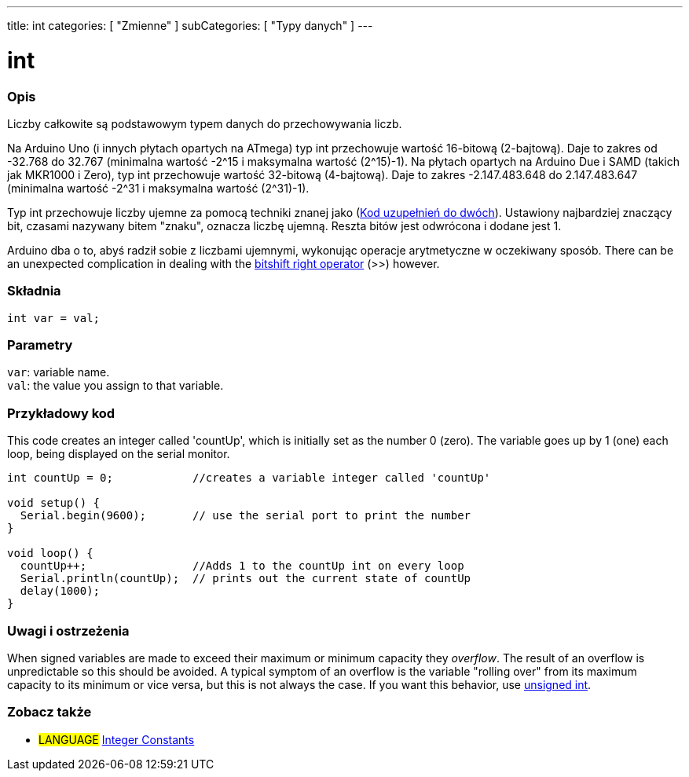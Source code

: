 ---
title: int
categories: [ "Zmienne" ]
subCategories: [ "Typy danych" ]
---

= int


// POCZĄTEK SEKCJI OPISOWEJ
[#overview]
--

[float]
=== Opis
Liczby całkowite są podstawowym typem danych do przechowywania liczb.

Na Arduino Uno (i innych płytach opartych na ATmega) typ int przechowuje wartość 16-bitową (2-bajtową). Daje to zakres od -32.768 do 32.767 (minimalna wartość -2^15 i maksymalna wartość (2^15)-1).
Na płytach opartych na Arduino Due i SAMD (takich jak MKR1000 i Zero), typ int przechowuje wartość 32-bitową (4-bajtową). Daje to zakres -2.147.483.648 do 2.147.483.647 (minimalna wartość -2^31 i maksymalna wartość (2^31)-1).

Typ int przechowuje liczby ujemne za pomocą techniki znanej jako (https://pl.wikipedia.org/wiki/Kod_uzupe%C5%82nie%C5%84_do_dw%C3%B3ch[Kod uzupełnień do dwóch]). Ustawiony najbardziej znaczący bit, czasami nazywany bitem "znaku", oznacza liczbę ujemną. Reszta bitów jest odwrócona i dodane jest 1.

Arduino dba o to, abyś radził sobie z liczbami ujemnymi, wykonując operacje arytmetyczne w oczekiwany sposób. There can be an unexpected complication in dealing with the link:../../../structure/bitwise-operators/bitshiftright/[bitshift right operator] (>>) however.
[%hardbreaks]


[float]
=== Składnia
`int var = val;`


[float]
=== Parametry
`var`: variable name. +
`val`: the value you assign to that variable.

--
// KONIEC SEKCJI OPISOWEJ




// POCZĄTEK SEKCJI JAK UŻYWAĆ
[#howtouse]
--

[float]
=== Przykładowy kod
This code creates an integer called 'countUp', which is initially set as the number 0 (zero). The variable goes up by 1 (one) each loop, being displayed on the serial monitor.

[source,arduino]
----
int countUp = 0;            //creates a variable integer called 'countUp'

void setup() {
  Serial.begin(9600);       // use the serial port to print the number
}

void loop() {
  countUp++;                //Adds 1 to the countUp int on every loop
  Serial.println(countUp);  // prints out the current state of countUp
  delay(1000);
}
----
[%hardbreaks]

[float]
=== Uwagi i ostrzeżenia
When signed variables are made to exceed their maximum or minimum capacity they _overflow_. The result of an overflow is unpredictable so this should be avoided. A typical symptom of an overflow is the variable "rolling over" from its maximum capacity to its minimum or vice versa, but this is not always the case. If you want this behavior, use link:../unsignedint/[unsigned int].


--
// KONIEC SEKCJI JAK UŻYWAĆ


// POCZĄTEK SEKCJI ZOBACZ TAKŻE
[#see_also]
--

[float]
=== Zobacz także

[role="language"]
* #LANGUAGE# link:../../constants/integerconstants[Integer Constants]

--
// KONIEC SEKCJI ZOBACZ TAKŻE
